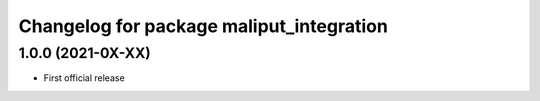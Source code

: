 ^^^^^^^^^^^^^^^^^^^^^^^^^^^^^^^^^^^^^^^^^
Changelog for package maliput_integration
^^^^^^^^^^^^^^^^^^^^^^^^^^^^^^^^^^^^^^^^^

1.0.0 (2021-0X-XX)
------------------

* First official release
